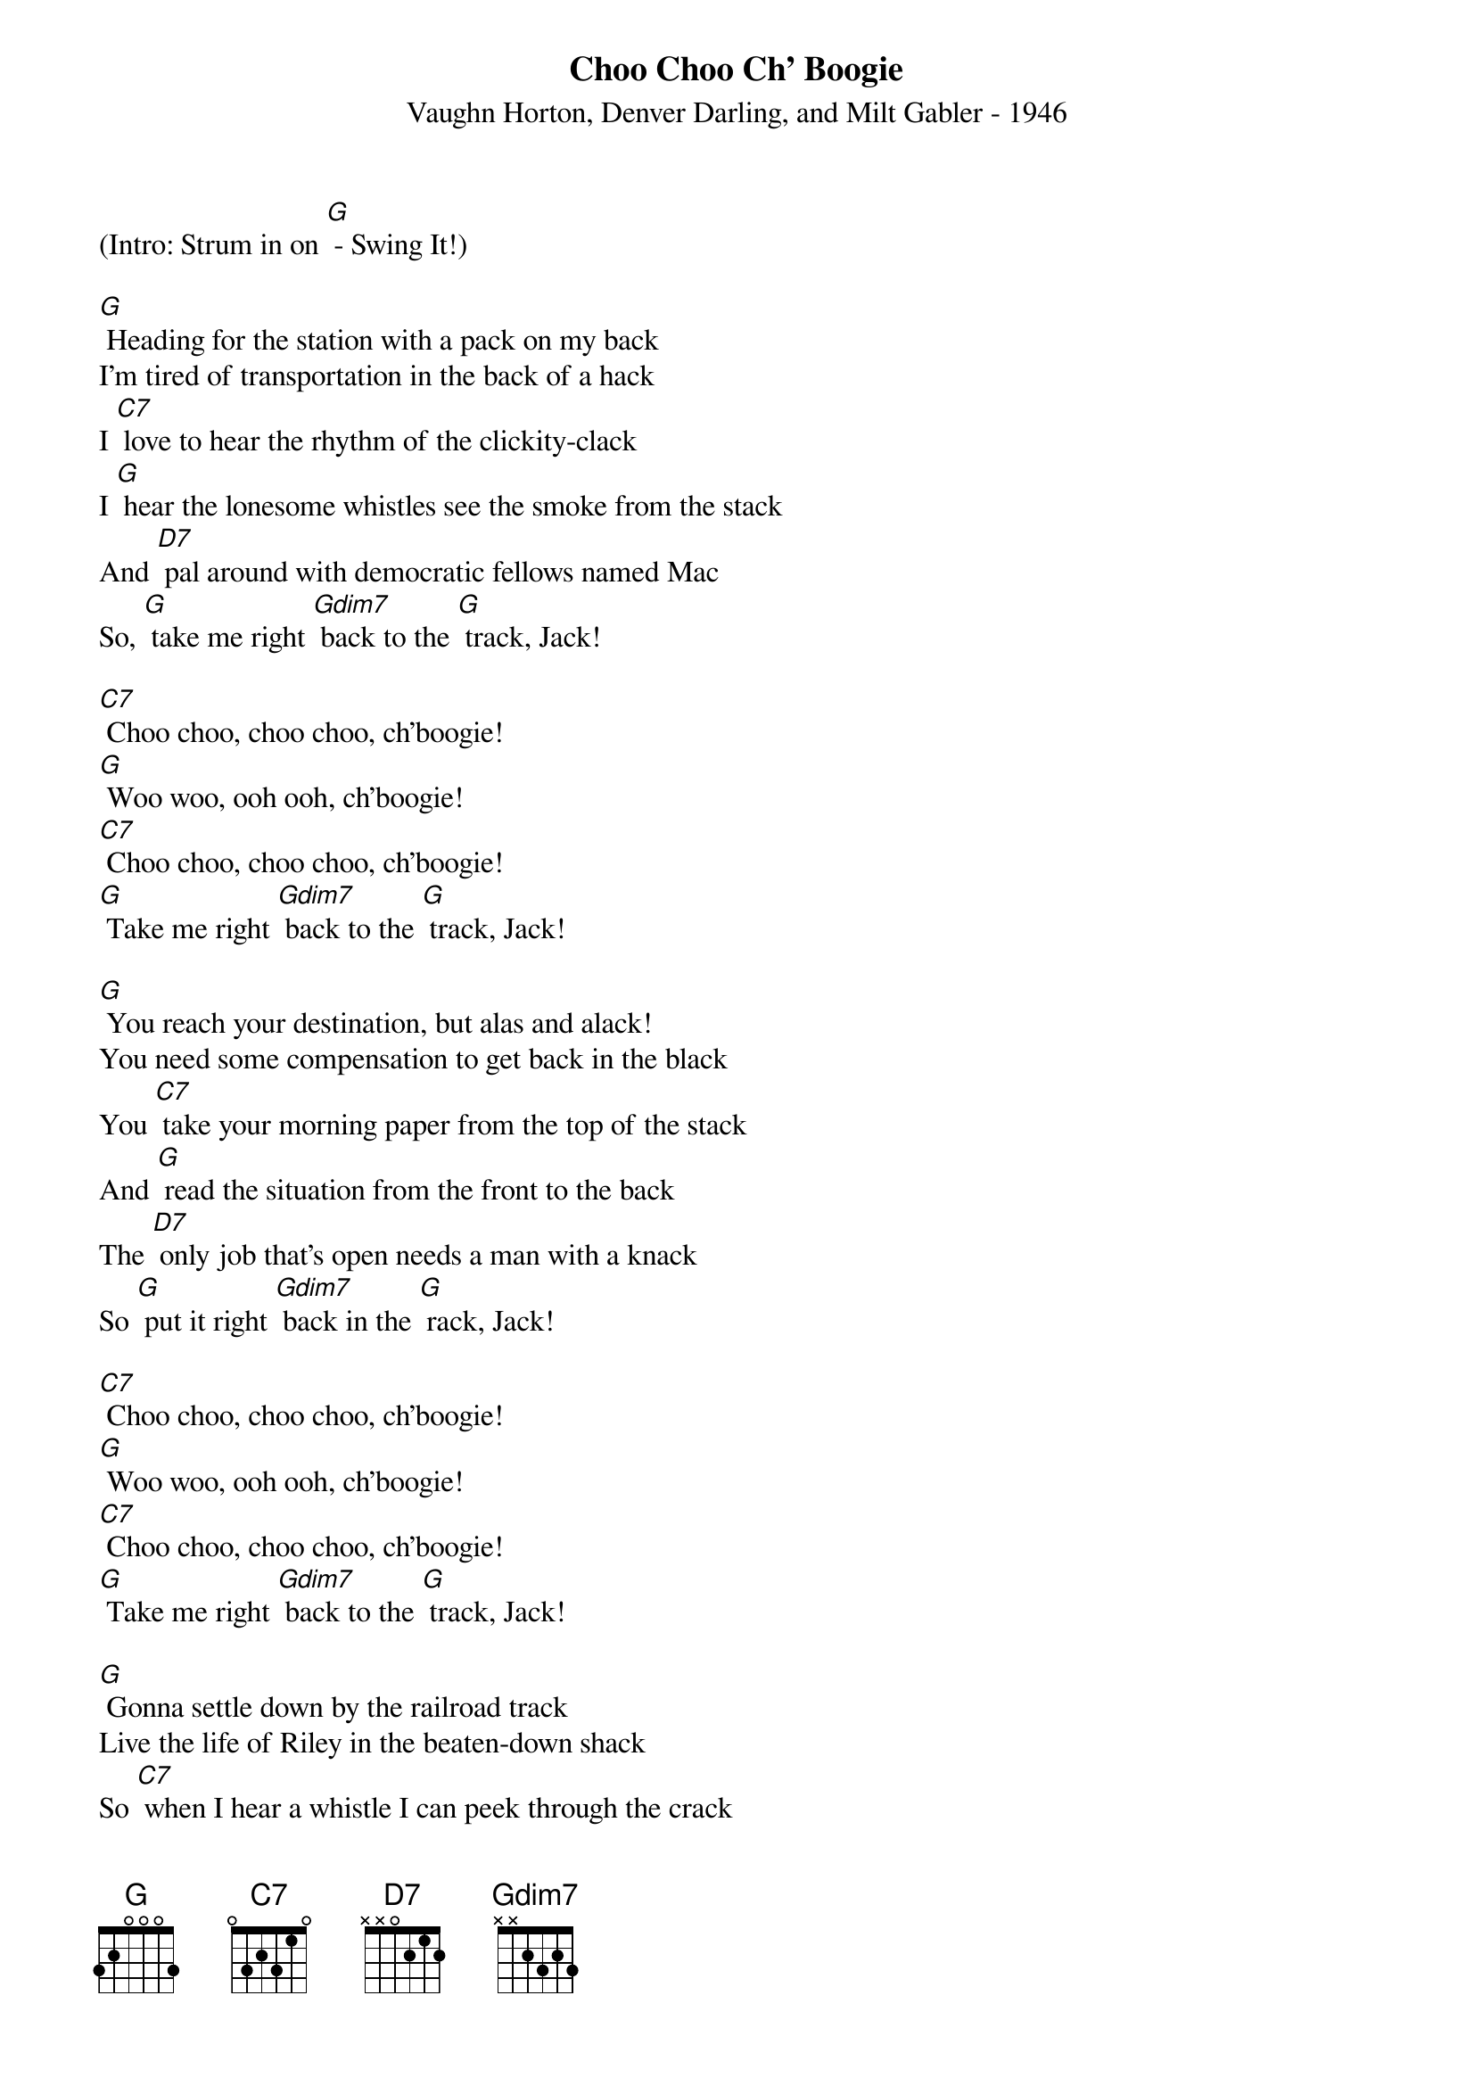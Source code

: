 {new_song}
{title:Choo Choo Ch' Boogie}
{subtitle:Vaughn Horton, Denver Darling, and Milt Gabler - 1946}
{key:G}

(Intro: Strum in on [G] - Swing It!)

[G] Heading for the station with a pack on my back
I'm tired of transportation in the back of a hack
I [C7] love to hear the rhythm of the clickity-clack
I [G] hear the lonesome whistles see the smoke from the stack
And [D7] pal around with democratic fellows named Mac
So, [G] take me right [Gdim7] back to the [G] track, Jack!

[C7] Choo choo, choo choo, ch'boogie!
[G] Woo woo, ooh ooh, ch'boogie!
[C7] Choo choo, choo choo, ch'boogie!
[G] Take me right [Gdim7] back to the [G] track, Jack!

[G] You reach your destination, but alas and alack!
You need some compensation to get back in the black
You [C7] take your morning paper from the top of the stack
And [G] read the situation from the front to the back
The [D7] only job that's open needs a man with a knack
So [G] put it right [Gdim7] back in the [G] rack, Jack!

[C7] Choo choo, choo choo, ch'boogie!
[G] Woo woo, ooh ooh, ch'boogie!
[C7] Choo choo, choo choo, ch'boogie!
[G] Take me right [Gdim7] back to the [G] track, Jack!

[G] Gonna settle down by the railroad track
Live the life of Riley in the beaten-down shack
So [C7] when I hear a whistle I can peek through the crack
And [G] watch the train a-rolling when it's balling the jack
I [D7] just love the rhythm of the clickity clack
So, [G] take me right [Gdim7] back to the [G] track, Jack!

[C7] Choo choo, choo choo, ch'boogie!
[G] Woo woo, ooh ooh, ch'boogie!
[C7] Choo choo, choo choo, ch'boogie!
[G] Take me right [Gdim7] back to the [G] track, Jack!
[G] Take me right back to the [Gdim7] track [G] Jack!
